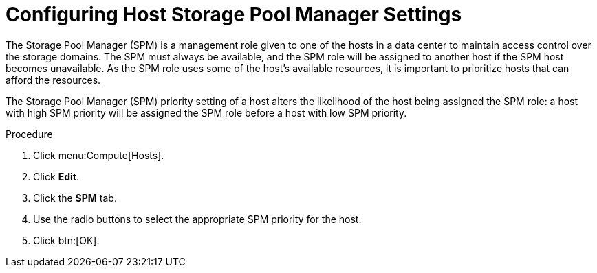 :_content-type: PROCEDURE
[id="Configuring_Host_SPM_Settings"]
= Configuring Host Storage Pool Manager Settings

The Storage Pool Manager (SPM) is a management role given to one of the hosts in a data center to maintain access control over the storage domains. The SPM must always be available, and the SPM role will be assigned to another host if the SPM host becomes unavailable. As the SPM role uses some of the host's available resources, it is important to prioritize hosts that can afford the resources.

The Storage Pool Manager (SPM) priority setting of a host alters the likelihood of the host being assigned the SPM role: a host with high SPM priority will be assigned the SPM role before a host with low SPM priority.

.Procedure

. Click menu:Compute[Hosts].
. Click *Edit*.
. Click the *SPM* tab.
. Use the radio buttons to select the appropriate SPM priority for the host.
. Click btn:[OK].
